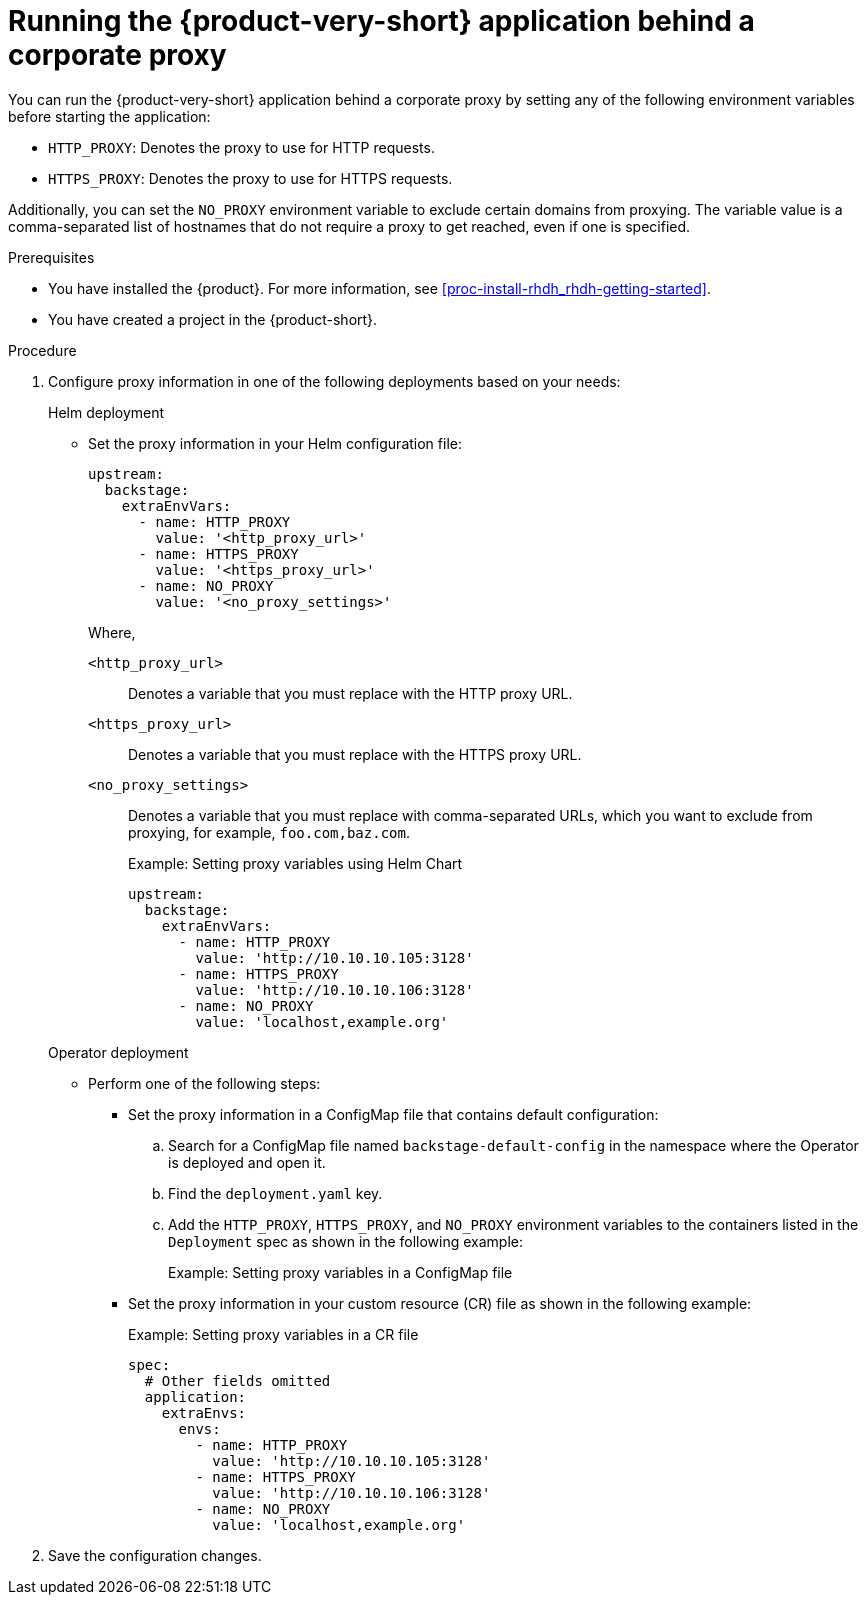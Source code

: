 [id='proc-running-rhdh-behind-a-proxy_{context}']
= Running the {product-very-short} application behind a corporate proxy

You can run the {product-very-short} application behind a corporate proxy by setting any of the following environment variables before starting the application:

* `HTTP_PROXY`: Denotes the proxy to use for HTTP requests.
* `HTTPS_PROXY`: Denotes the proxy to use for HTTPS requests.

Additionally, you can set the `NO_PROXY` environment variable to exclude certain domains from proxying. The variable value is a comma-separated list of hostnames that do not require a proxy to get reached, even if one is specified.

.Prerequisites

* You have installed the {product}. For more information, see xref:proc-install-rhdh_rhdh-getting-started[].
* You have created a project in the {product-short}.

.Procedure

. Configure proxy information in one of the following deployments based on your needs:
+
.Helm deployment

* Set the proxy information in your Helm configuration file:
+
[source,yaml]
----
upstream:
  backstage:
    extraEnvVars:
      - name: HTTP_PROXY
        value: '<http_proxy_url>'
      - name: HTTPS_PROXY
        value: '<https_proxy_url>'
      - name: NO_PROXY
        value: '<no_proxy_settings>'
----
+
Where,

`<http_proxy_url>`:: Denotes a variable that you must replace with the HTTP proxy URL.
`<https_proxy_url>`:: Denotes a variable that you must replace with the HTTPS proxy URL.
`<no_proxy_settings>`:: Denotes a variable that you must replace with comma-separated URLs, which you want to exclude from proxying, for example, `foo.com,baz.com`.
+
.Example: Setting proxy variables using Helm Chart

[source,yaml]
----
upstream:
  backstage:
    extraEnvVars:
      - name: HTTP_PROXY
        value: 'http://10.10.10.105:3128'
      - name: HTTPS_PROXY
        value: 'http://10.10.10.106:3128'
      - name: NO_PROXY
        value: 'localhost,example.org'
----

+
.Operator deployment 

** Perform one of the following steps:
* Set the proxy information in a ConfigMap file that contains default configuration:
+
.. Search for a ConfigMap file named `backstage-default-config` in the namespace where the Operator is deployed and open it. 
.. Find the `deployment.yaml` key.
.. Add the `HTTP_PROXY`, `HTTPS_PROXY`, and `NO_PROXY` environment variables to the containers listed in the `Deployment` spec as shown in the following example:
+ 
.Example: Setting proxy variables in a ConfigMap file
[source,yaml]
----


----


* Set the proxy information in your custom resource (CR) file as shown in the following example:
+ 
.Example: Setting proxy variables in a CR file
[source, yaml]
----
spec:
  # Other fields omitted
  application:
    extraEnvs:
      envs:
        - name: HTTP_PROXY
          value: 'http://10.10.10.105:3128'
        - name: HTTPS_PROXY
          value: 'http://10.10.10.106:3128'
        - name: NO_PROXY
          value: 'localhost,example.org'
----

. Save the configuration changes.